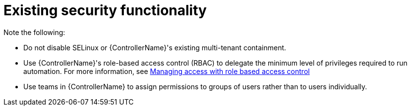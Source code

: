 :_mod-docs-content-type: REFERENCE

[id="controller-existing-security"]

= Existing security functionality

Note the following:

* Do not disable SELinux or {ControllerName}'s existing multi-tenant containment. 
* Use {ControllerName}'s role-based access control (RBAC) to delegate the minimum level of privileges required to run automation. For more information, see link:https://docs.redhat.com/en/documentation/red_hat_ansible_automation_platform/2.6/html/access_management_and_authentication/gw-managing-access[Managing access with role based access control]
* Use teams in {ControllerName} to assign permissions to groups of users rather than to users individually. 

